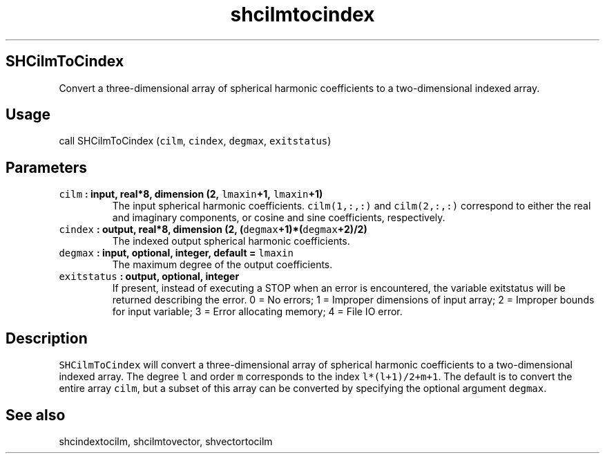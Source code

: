 .\" Automatically generated by Pandoc 2.0.3
.\"
.TH "shcilmtocindex" "1" "2016\-12\-15" "Fortran 95" "SHTOOLS 4.1"
.hy
.SH SHCilmToCindex
.PP
Convert a three\-dimensional array of spherical harmonic coefficients to
a two\-dimensional indexed array.
.SH Usage
.PP
call SHCilmToCindex (\f[C]cilm\f[], \f[C]cindex\f[], \f[C]degmax\f[],
\f[C]exitstatus\f[])
.SH Parameters
.TP
.B \f[C]cilm\f[] : input, real*8, dimension (2, \f[C]lmaxin\f[]+1, \f[C]lmaxin\f[]+1)
The input spherical harmonic coefficients.
\f[C]cilm(1,:,:)\f[] and \f[C]cilm(2,:,:)\f[] correspond to either the
real and imaginary components, or cosine and sine coefficients,
respectively.
.RS
.RE
.TP
.B \f[C]cindex\f[] : output, real*8, dimension (2, (\f[C]degmax\f[]+1)*(\f[C]degmax\f[]+2)/2)
The indexed output spherical harmonic coefficients.
.RS
.RE
.TP
.B \f[C]degmax\f[] : input, optional, integer, default = \f[C]lmaxin\f[]
The maximum degree of the output coefficients.
.RS
.RE
.TP
.B \f[C]exitstatus\f[] : output, optional, integer
If present, instead of executing a STOP when an error is encountered,
the variable exitstatus will be returned describing the error.
0 = No errors; 1 = Improper dimensions of input array; 2 = Improper
bounds for input variable; 3 = Error allocating memory; 4 = File IO
error.
.RS
.RE
.SH Description
.PP
\f[C]SHCilmToCindex\f[] will convert a three\-dimensional array of
spherical harmonic coefficients to a two\-dimensional indexed array.
The degree \f[C]l\f[] and order \f[C]m\f[] corresponds to the index
\f[C]l*(l+1)/2+m+1\f[].
The default is to convert the entire array \f[C]cilm\f[], but a subset
of this array can be converted by specifying the optional argument
\f[C]degmax\f[].
.SH See also
.PP
shcindextocilm, shcilmtovector, shvectortocilm
